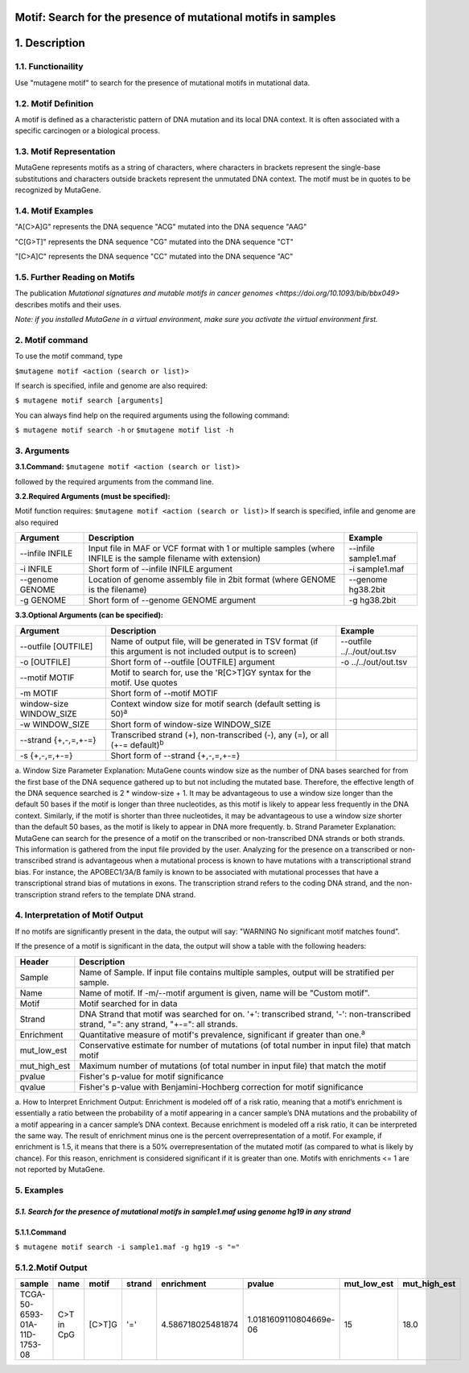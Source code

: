 ===============================================================
Motif: Search for the presence of mutational motifs in samples
===============================================================

==============
1. Description
==============

------------------
1.1. Functionaility
------------------

Use "mutagene motif" to search for the presence of mutational motifs in mutational data.

--------------------
1.2. Motif Definition
--------------------

A motif is defined as a characteristic pattern of DNA mutation and its local DNA context. It is often associated with a specific carcinogen or a biological process.

------------------------
1.3. Motif Representation
------------------------

MutaGene represents motifs as a string of characters, where characters in brackets represent the single-base substitutions and characters outside brackets represent the unmutated DNA context. The motif must be in quotes to be recognized by MutaGene.

-------------------
1.4. Motif Examples
-------------------

"A[C>A]G" represents the DNA sequence "ACG" mutated into the DNA sequence "AAG"

"C[G>T]" represents the DNA sequence "CG" mutated into the DNA sequence "CT"

"[C>A]C" represents the DNA sequence "CC" mutated into the DNA sequence "AC"

------------------------------
1.5. Further Reading on Motifs
------------------------------

The publication `Mutational signatures and mutable motifs in cancer genomes <https://doi.org/10.1093/bib/bbx049>` describes motifs and their uses.

*Note: if you installed MutaGene in a virtual environment, make sure you activate the virtual environment first.*

-------------------
2. Motif command
-------------------

To use the motif command, type 

``$mutagene motif <action (search or list)>``

If search is specified, infile and genome are also required:

``$ mutagene motif search [arguments]``

You can always find help on the required arguments using the following command:

``$ mutagene motif search -h``
or
``$mutagene motif list -h``

------------
3. Arguments
------------

**3.1.Command:** ``$mutagene motif <action (search or list)>``

followed by the required arguments from the command line. 

**3.2.Required Arguments (must be specified):**

Motif function requires:
``$mutagene motif <action (search or list)>``
If search is specified, infile and genome are also required

=========================   ============================================================  ====================
Argument                    Description                                                   Example
=========================   ============================================================  ====================
--infile INFILE             Input file in MAF or VCF format with 1 or multiple samples     --infile sample1.maf
                            (where INFILE is the sample filename with extension)
-i INFILE                   Short form of --infile INFILE argument                         -i sample1.maf 
--genome GENOME             Location of genome assembly file in 2bit format                --genome hg38.2bit   
                            (where GENOME is the filename)                    
-g GENOME                   Short form of --genome GENOME argument                         -g hg38.2bit                      
=========================   ============================================================  ====================                                                                                                                                          


**3.3.Optional Arguments (can be specified):**

==========================  =============================================================  ============================
Argument                    Description                                                    Example
==========================  =============================================================  ============================
--outfile [OUTFILE]         Name of output file, will be generated in TSV format            --outfile ../../out/out.tsv
                            (if this argument is not included output is to screen)
-o [OUTFILE]                Short form of --outfile [OUTFILE] argument                      -o ../../out/out.tsv
--motif MOTIF               Motif to search for, use the 'R[C>T]GY syntax for the
                            motif. Use quotes
-m MOTIF                    Short form of --motif MOTIF
window-size WINDOW_SIZE     Context window size for motif search
                            (default setting is 50)\ :sup:`a`
-w WINDOW_SIZE              Short form of window-size WINDOW_SIZE
--strand {+,-,=,+-=}        Transcribed strand (+), non-transcribed (-), any (=),
                            or all (+-= default)\ :sup:`b`
-s {+,-,=,+-=}              Short form of --strand {+,-,=,+-=}
==========================  =============================================================  ============================

a. Window Size Parameter Explanation: MutaGene counts window size as the number of DNA bases searched for from the first base of the DNA sequence gathered up to but not including the mutated base. Therefore, the effective length of the DNA sequence searched is 2 * window-size + 1. It may be advantageous to use a window size longer than the default 50 bases if the motif is longer than three nucleotides,
as this motif is likely to appear less frequently in the DNA context. Similarly, if the motif is shorter than three nucleotides,
it may be advantageous to use a window size shorter than the default 50 bases, as the motif is likely to appear in DNA more frequently.
b. Strand Parameter Explanation: MutaGene can search for the presence of a motif on the transcribed or non-transcribed DNA strands or both strands. This information is gathered from the input file provided by the user. Analyzing for the presence on a transcribed or non-transcribed strand is advantageous when a mutational process is known to have mutations with a transcriptional strand bias. For instance, the APOBEC1/3A/B family is known to be associated with mutational processes that have a transcriptional strand bias of mutations in exons. The transcription strand refers to the coding DNA strand, and the non-transcription strand refers to the template DNA strand.

---------------------------------
4. Interpretation of Motif Output
---------------------------------
If no motifs are significantly present in the data, the output will say: "WARNING No significant motif matches found".

If the presence of a motif is significant in the data, the output will show a table with the following headers:

=============  =======================================================================================================================
Header         Description
=============  =======================================================================================================================
Sample         Name of Sample. If input file contains multiple samples, output will be stratified per sample.
Name           Name of motif. If -m/--motif argument is given, name will be "Custom motif".
Motif          Motif searched for in data
Strand         DNA Strand that motif was searched for on. '+': transcribed strand, '-': non-transcribed strand, "=": any strand, "+-=":                all strands.
Enrichment     Quantitative measure of motif's prevalence, significant if greater than one.\ :sup:`a`
mut_low_est    Conservative estimate for number of mutations (of total number in input file) that match motif
mut_high_est   Maximum number of mutations (of total number in input file) that match the motif
pvalue         Fisher's p-value for motif significance
qvalue         Fisher's p-value with Benjamini-Hochberg correction for motif significance
=============  =======================================================================================================================

a. How to Interpret Enrichment Output: Enrichment is modeled off of a risk ratio, meaning that a motif’s enrichment is essentially a ratio between the probability of a motif appearing in a cancer sample’s DNA mutations and the probability of a motif appearing in a
cancer sample’s DNA context. Because enrichment is modeled off a risk ratio, it can be interpreted the same way. The result of enrichment minus one is the percent overrepresentation of a motif. For example, if enrichment is 1.5, it means that there is a 50%
overrepresentation of the mutated motif (as compared to what is likely by chance). For this reason, enrichment is considered significant if it is greater than one. Motifs with enrichments <= 1 are not reported by MutaGene.

-----------
5. Examples
-----------
*5.1. Search for the presence of mutational motifs in sample1.maf using genome hg19 in any strand*
-------
5.1.1.Command
-------

``$ mutagene motif search -i sample1.maf -g hg19 -s "="``

------------------
5.1.2.Motif Output
------------------

============================  ===========  ======  ======  =================  ======================  ===========  ============
sample                        name         motif   strand  enrichment         pvalue                  mut_low_est  mut_high_est   
============================  ===========  ======  ======  =================  ======================  ===========  ============
TCGA-50-6593-01A-11D-1753-08  C>T in CpG   [C>T]G  '='     4.586718025481874  1.0181609110804669e-06  15           18.0
============================  ===========  ======  ======  =================  ======================  ===========  ============ 



